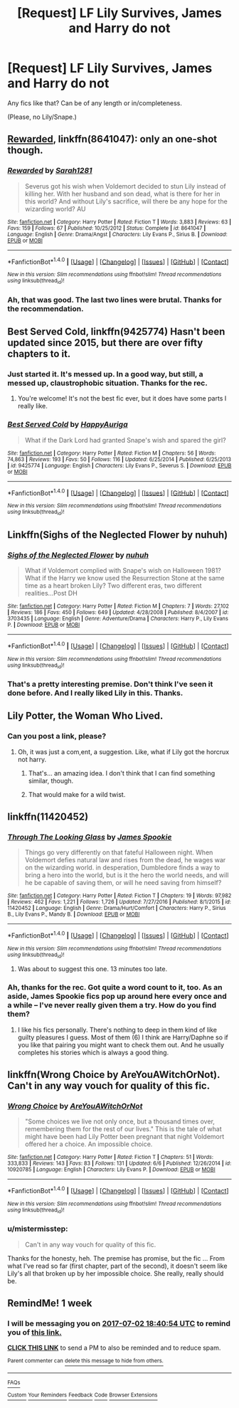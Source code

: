 #+TITLE: [Request] LF Lily Survives, James and Harry do not

* [Request] LF Lily Survives, James and Harry do not
:PROPERTIES:
:Author: mistermisstep
:Score: 4
:DateUnix: 1498352630.0
:DateShort: 2017-Jun-25
:FlairText: Request
:END:
Any fics like that? Can be of any length or in/completeness.

(Please, no Lily/Snape.)


** [[https://www.fanfiction.net/s/8641047/1/Rewarded][Rewarded]], linkffn(8641047): only an one-shot though.
:PROPERTIES:
:Author: InquisitorCOC
:Score: 10
:DateUnix: 1498357139.0
:DateShort: 2017-Jun-25
:END:

*** [[http://www.fanfiction.net/s/8641047/1/][*/Rewarded/*]] by [[https://www.fanfiction.net/u/674180/Sarah1281][/Sarah1281/]]

#+begin_quote
  Severus got his wish when Voldemort decided to stun Lily instead of killing her. With her husband and son dead, what is there for her in this world? And without Lily's sacrifice, will there be any hope for the wizarding world? AU
#+end_quote

^{/Site/: [[http://www.fanfiction.net/][fanfiction.net]] *|* /Category/: Harry Potter *|* /Rated/: Fiction T *|* /Words/: 3,883 *|* /Reviews/: 63 *|* /Favs/: 159 *|* /Follows/: 67 *|* /Published/: 10/25/2012 *|* /Status/: Complete *|* /id/: 8641047 *|* /Language/: English *|* /Genre/: Drama/Angst *|* /Characters/: Lily Evans P., Sirius B. *|* /Download/: [[http://www.ff2ebook.com/old/ffn-bot/index.php?id=8641047&source=ff&filetype=epub][EPUB]] or [[http://www.ff2ebook.com/old/ffn-bot/index.php?id=8641047&source=ff&filetype=mobi][MOBI]]}

--------------

*FanfictionBot*^{1.4.0} *|* [[[https://github.com/tusing/reddit-ffn-bot/wiki/Usage][Usage]]] | [[[https://github.com/tusing/reddit-ffn-bot/wiki/Changelog][Changelog]]] | [[[https://github.com/tusing/reddit-ffn-bot/issues/][Issues]]] | [[[https://github.com/tusing/reddit-ffn-bot/][GitHub]]] | [[[https://www.reddit.com/message/compose?to=tusing][Contact]]]

^{/New in this version: Slim recommendations using/ ffnbot!slim! /Thread recommendations using/ linksub(thread_id)!}
:PROPERTIES:
:Author: FanfictionBot
:Score: 1
:DateUnix: 1498357159.0
:DateShort: 2017-Jun-25
:END:


*** Ah, that was good. The last two lines were brutal. Thanks for the recommendation.
:PROPERTIES:
:Author: mistermisstep
:Score: 1
:DateUnix: 1498387102.0
:DateShort: 2017-Jun-25
:END:


** Best Served Cold, linkffn(9425774) Hasn't been updated since 2015, but there are over fifty chapters to it.
:PROPERTIES:
:Author: Dina-M
:Score: 6
:DateUnix: 1498376198.0
:DateShort: 2017-Jun-25
:END:

*** Just started it. It's messed up. In a good way, but still, a messed up, claustrophobic situation. Thanks for the rec.
:PROPERTIES:
:Author: mistermisstep
:Score: 2
:DateUnix: 1498389271.0
:DateShort: 2017-Jun-25
:END:

**** You're welcome! It's not the best fic ever, but it does have some parts I really like.
:PROPERTIES:
:Author: Dina-M
:Score: 1
:DateUnix: 1498390766.0
:DateShort: 2017-Jun-25
:END:


*** [[http://www.fanfiction.net/s/9425774/1/][*/Best Served Cold/*]] by [[https://www.fanfiction.net/u/3399185/HappyAuriga][/HappyAuriga/]]

#+begin_quote
  What if the Dark Lord had granted Snape's wish and spared the girl?
#+end_quote

^{/Site/: [[http://www.fanfiction.net/][fanfiction.net]] *|* /Category/: Harry Potter *|* /Rated/: Fiction M *|* /Chapters/: 56 *|* /Words/: 74,863 *|* /Reviews/: 193 *|* /Favs/: 50 *|* /Follows/: 116 *|* /Updated/: 6/25/2014 *|* /Published/: 6/25/2013 *|* /id/: 9425774 *|* /Language/: English *|* /Characters/: Lily Evans P., Severus S. *|* /Download/: [[http://www.ff2ebook.com/old/ffn-bot/index.php?id=9425774&source=ff&filetype=epub][EPUB]] or [[http://www.ff2ebook.com/old/ffn-bot/index.php?id=9425774&source=ff&filetype=mobi][MOBI]]}

--------------

*FanfictionBot*^{1.4.0} *|* [[[https://github.com/tusing/reddit-ffn-bot/wiki/Usage][Usage]]] | [[[https://github.com/tusing/reddit-ffn-bot/wiki/Changelog][Changelog]]] | [[[https://github.com/tusing/reddit-ffn-bot/issues/][Issues]]] | [[[https://github.com/tusing/reddit-ffn-bot/][GitHub]]] | [[[https://www.reddit.com/message/compose?to=tusing][Contact]]]

^{/New in this version: Slim recommendations using/ ffnbot!slim! /Thread recommendations using/ linksub(thread_id)!}
:PROPERTIES:
:Author: FanfictionBot
:Score: 1
:DateUnix: 1498376218.0
:DateShort: 2017-Jun-25
:END:


** Linkffn(Sighs of the Neglected Flower by nuhuh)
:PROPERTIES:
:Author: WetBananas
:Score: 5
:DateUnix: 1498378591.0
:DateShort: 2017-Jun-25
:END:

*** [[http://www.fanfiction.net/s/3703435/1/][*/Sighs of the Neglected Flower/*]] by [[https://www.fanfiction.net/u/936968/nuhuh][/nuhuh/]]

#+begin_quote
  What if Voldemort complied with Snape's wish on Halloween 1981? What if the Harry we know used the Resurrection Stone at the same time as a heart broken Lily? Two different eras, two different realities...Post DH
#+end_quote

^{/Site/: [[http://www.fanfiction.net/][fanfiction.net]] *|* /Category/: Harry Potter *|* /Rated/: Fiction M *|* /Chapters/: 7 *|* /Words/: 27,102 *|* /Reviews/: 186 *|* /Favs/: 450 *|* /Follows/: 649 *|* /Updated/: 4/28/2008 *|* /Published/: 8/4/2007 *|* /id/: 3703435 *|* /Language/: English *|* /Genre/: Adventure/Drama *|* /Characters/: Harry P., Lily Evans P. *|* /Download/: [[http://www.ff2ebook.com/old/ffn-bot/index.php?id=3703435&source=ff&filetype=epub][EPUB]] or [[http://www.ff2ebook.com/old/ffn-bot/index.php?id=3703435&source=ff&filetype=mobi][MOBI]]}

--------------

*FanfictionBot*^{1.4.0} *|* [[[https://github.com/tusing/reddit-ffn-bot/wiki/Usage][Usage]]] | [[[https://github.com/tusing/reddit-ffn-bot/wiki/Changelog][Changelog]]] | [[[https://github.com/tusing/reddit-ffn-bot/issues/][Issues]]] | [[[https://github.com/tusing/reddit-ffn-bot/][GitHub]]] | [[[https://www.reddit.com/message/compose?to=tusing][Contact]]]

^{/New in this version: Slim recommendations using/ ffnbot!slim! /Thread recommendations using/ linksub(thread_id)!}
:PROPERTIES:
:Author: FanfictionBot
:Score: 2
:DateUnix: 1498378622.0
:DateShort: 2017-Jun-25
:END:


*** That's a pretty interesting premise. Don't think I've seen it done before. And I really liked Lily in this. Thanks.
:PROPERTIES:
:Author: mistermisstep
:Score: 2
:DateUnix: 1498391562.0
:DateShort: 2017-Jun-25
:END:


** Lily Potter, the Woman Who Lived.
:PROPERTIES:
:Score: 5
:DateUnix: 1498384798.0
:DateShort: 2017-Jun-25
:END:

*** Can you post a link, please?
:PROPERTIES:
:Author: kontad
:Score: 2
:DateUnix: 1498399489.0
:DateShort: 2017-Jun-25
:END:

**** Oh, it was just a com,ent, a suggestion. Like, what if Lily got the horcrux not harry.
:PROPERTIES:
:Score: 3
:DateUnix: 1498400792.0
:DateShort: 2017-Jun-25
:END:

***** That's... an amazing idea. I don't think that I can find something similar, though.
:PROPERTIES:
:Author: kontad
:Score: 2
:DateUnix: 1498401172.0
:DateShort: 2017-Jun-25
:END:


***** That would make for a wild twist.
:PROPERTIES:
:Author: mistermisstep
:Score: 1
:DateUnix: 1498443902.0
:DateShort: 2017-Jun-26
:END:


** linkffn(11420452)
:PROPERTIES:
:Author: openthekey
:Score: 3
:DateUnix: 1498414393.0
:DateShort: 2017-Jun-25
:END:

*** [[http://www.fanfiction.net/s/11420452/1/][*/Through The Looking Glass/*]] by [[https://www.fanfiction.net/u/649126/James-Spookie][/James Spookie/]]

#+begin_quote
  Things go very differently on that fateful Halloween night. When Voldemort defies natural law and rises from the dead, he wages war on the wizarding world. in desperation, Dumbledore finds a way to bring a hero into the world, but is it the hero the world needs, and will he be capable of saving them, or will he need saving from himself?
#+end_quote

^{/Site/: [[http://www.fanfiction.net/][fanfiction.net]] *|* /Category/: Harry Potter *|* /Rated/: Fiction T *|* /Chapters/: 19 *|* /Words/: 97,982 *|* /Reviews/: 462 *|* /Favs/: 1,221 *|* /Follows/: 1,726 *|* /Updated/: 7/27/2016 *|* /Published/: 8/1/2015 *|* /id/: 11420452 *|* /Language/: English *|* /Genre/: Drama/Hurt/Comfort *|* /Characters/: Harry P., Sirius B., Lily Evans P., Mandy B. *|* /Download/: [[http://www.ff2ebook.com/old/ffn-bot/index.php?id=11420452&source=ff&filetype=epub][EPUB]] or [[http://www.ff2ebook.com/old/ffn-bot/index.php?id=11420452&source=ff&filetype=mobi][MOBI]]}

--------------

*FanfictionBot*^{1.4.0} *|* [[[https://github.com/tusing/reddit-ffn-bot/wiki/Usage][Usage]]] | [[[https://github.com/tusing/reddit-ffn-bot/wiki/Changelog][Changelog]]] | [[[https://github.com/tusing/reddit-ffn-bot/issues/][Issues]]] | [[[https://github.com/tusing/reddit-ffn-bot/][GitHub]]] | [[[https://www.reddit.com/message/compose?to=tusing][Contact]]]

^{/New in this version: Slim recommendations using/ ffnbot!slim! /Thread recommendations using/ linksub(thread_id)!}
:PROPERTIES:
:Author: FanfictionBot
:Score: 1
:DateUnix: 1498414397.0
:DateShort: 2017-Jun-25
:END:

**** Was about to suggest this one. 13 minutes too late.
:PROPERTIES:
:Author: ShiroVN
:Score: 2
:DateUnix: 1498415203.0
:DateShort: 2017-Jun-25
:END:


*** Ah, thanks for the rec. Got quite a word count to it, too. As an aside, James Spookie fics pop up around here every once and a while -- I've never really given them a try. How do you find them?
:PROPERTIES:
:Author: mistermisstep
:Score: 1
:DateUnix: 1498442775.0
:DateShort: 2017-Jun-26
:END:

**** I like his fics personally. There's nothing to deep in them kind of like guilty pleasures I guess. Most of them (6) I think are Harry/Daphne so if you like that pairing you might want to check them out. And he usually completes his stories which is always a good thing.
:PROPERTIES:
:Author: openthekey
:Score: 2
:DateUnix: 1498504429.0
:DateShort: 2017-Jun-26
:END:


** linkffn(Wrong Choice by AreYouAWitchOrNot). Can't in any way vouch for quality of this fic.
:PROPERTIES:
:Author: Satanniel
:Score: 2
:DateUnix: 1498412368.0
:DateShort: 2017-Jun-25
:END:

*** [[http://www.fanfiction.net/s/10920785/1/][*/Wrong Choice/*]] by [[https://www.fanfiction.net/u/6362578/AreYouAWitchOrNot][/AreYouAWitchOrNot/]]

#+begin_quote
  "Some choices we live not only once, but a thousand times over, remembering them for the rest of our lives." This is the tale of what might have been had Lily Potter been pregnant that night Voldemort offered her a choice. An impossible choice.
#+end_quote

^{/Site/: [[http://www.fanfiction.net/][fanfiction.net]] *|* /Category/: Harry Potter *|* /Rated/: Fiction T *|* /Chapters/: 51 *|* /Words/: 333,833 *|* /Reviews/: 143 *|* /Favs/: 83 *|* /Follows/: 131 *|* /Updated/: 6/6 *|* /Published/: 12/26/2014 *|* /id/: 10920785 *|* /Language/: English *|* /Characters/: Lily Evans P. *|* /Download/: [[http://www.ff2ebook.com/old/ffn-bot/index.php?id=10920785&source=ff&filetype=epub][EPUB]] or [[http://www.ff2ebook.com/old/ffn-bot/index.php?id=10920785&source=ff&filetype=mobi][MOBI]]}

--------------

*FanfictionBot*^{1.4.0} *|* [[[https://github.com/tusing/reddit-ffn-bot/wiki/Usage][Usage]]] | [[[https://github.com/tusing/reddit-ffn-bot/wiki/Changelog][Changelog]]] | [[[https://github.com/tusing/reddit-ffn-bot/issues/][Issues]]] | [[[https://github.com/tusing/reddit-ffn-bot/][GitHub]]] | [[[https://www.reddit.com/message/compose?to=tusing][Contact]]]

^{/New in this version: Slim recommendations using/ ffnbot!slim! /Thread recommendations using/ linksub(thread_id)!}
:PROPERTIES:
:Author: FanfictionBot
:Score: 1
:DateUnix: 1498412429.0
:DateShort: 2017-Jun-25
:END:


*** u/mistermisstep:
#+begin_quote
  Can't in any way vouch for quality of this fic.
#+end_quote

Thanks for the honesty, heh. The premise has promise, but the fic ... From what I've read so far (first chapter, part of the second), it doesn't seem like Lily's all that broken up by her impossible choice. She really, really should be.
:PROPERTIES:
:Author: mistermisstep
:Score: 1
:DateUnix: 1498443756.0
:DateShort: 2017-Jun-26
:END:


** RemindMe! 1 week
:PROPERTIES:
:Author: Katagma
:Score: 1
:DateUnix: 1498416018.0
:DateShort: 2017-Jun-25
:END:

*** I will be messaging you on [[http://www.wolframalpha.com/input/?i=2017-07-02%2018:40:54%20UTC%20To%20Local%20Time][*2017-07-02 18:40:54 UTC*]] to remind you of [[https://www.reddit.com/r/HPfanfiction/comments/6jbok1/request_lf_lily_survives_james_and_harry_do_not/djdxe1v][*this link.*]]

[[http://np.reddit.com/message/compose/?to=RemindMeBot&subject=Reminder&message=%5Bhttps://www.reddit.com/r/HPfanfiction/comments/6jbok1/request_lf_lily_survives_james_and_harry_do_not/djdxe1v%5D%0A%0ARemindMe!%20%201%20week][*CLICK THIS LINK*]] to send a PM to also be reminded and to reduce spam.

^{Parent commenter can} [[http://np.reddit.com/message/compose/?to=RemindMeBot&subject=Delete%20Comment&message=Delete!%20djdxf2l][^{delete this message to hide from others.}]]

--------------

[[http://np.reddit.com/r/RemindMeBot/comments/24duzp/remindmebot_info/][^{FAQs}]]

[[http://np.reddit.com/message/compose/?to=RemindMeBot&subject=Reminder&message=%5BLINK%20INSIDE%20SQUARE%20BRACKETS%20else%20default%20to%20FAQs%5D%0A%0ANOTE:%20Don't%20forget%20to%20add%20the%20time%20options%20after%20the%20command.%0A%0ARemindMe!][^{Custom}]]
[[http://np.reddit.com/message/compose/?to=RemindMeBot&subject=List%20Of%20Reminders&message=MyReminders!][^{Your Reminders}]]
[[http://np.reddit.com/message/compose/?to=RemindMeBotWrangler&subject=Feedback][^{Feedback}]]
[[https://github.com/SIlver--/remindmebot-reddit][^{Code}]]
[[https://np.reddit.com/r/RemindMeBot/comments/4kldad/remindmebot_extensions/][^{Browser Extensions}]]
:PROPERTIES:
:Author: RemindMeBot
:Score: 1
:DateUnix: 1498416060.0
:DateShort: 2017-Jun-25
:END:
